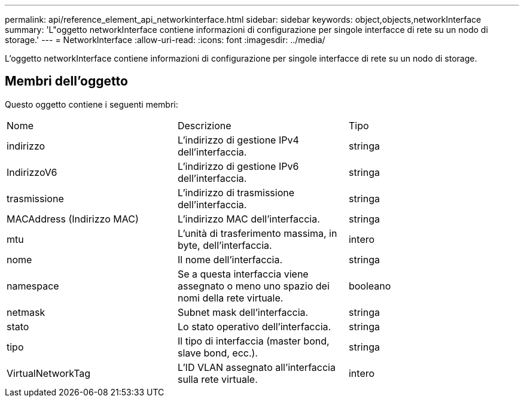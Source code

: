 ---
permalink: api/reference_element_api_networkinterface.html 
sidebar: sidebar 
keywords: object,objects,networkInterface 
summary: 'L"oggetto networkInterface contiene informazioni di configurazione per singole interfacce di rete su un nodo di storage.' 
---
= NetworkInterface
:allow-uri-read: 
:icons: font
:imagesdir: ../media/


[role="lead"]
L'oggetto networkInterface contiene informazioni di configurazione per singole interfacce di rete su un nodo di storage.



== Membri dell'oggetto

Questo oggetto contiene i seguenti membri:

|===


| Nome | Descrizione | Tipo 


 a| 
indirizzo
 a| 
L'indirizzo di gestione IPv4 dell'interfaccia.
 a| 
stringa



 a| 
IndirizzoV6
 a| 
L'indirizzo di gestione IPv6 dell'interfaccia.
 a| 
stringa



 a| 
trasmissione
 a| 
L'indirizzo di trasmissione dell'interfaccia.
 a| 
stringa



 a| 
MACAddress (Indirizzo MAC)
 a| 
L'indirizzo MAC dell'interfaccia.
 a| 
stringa



 a| 
mtu
 a| 
L'unità di trasferimento massima, in byte, dell'interfaccia.
 a| 
intero



 a| 
nome
 a| 
Il nome dell'interfaccia.
 a| 
stringa



 a| 
namespace
 a| 
Se a questa interfaccia viene assegnato o meno uno spazio dei nomi della rete virtuale.
 a| 
booleano



 a| 
netmask
 a| 
Subnet mask dell'interfaccia.
 a| 
stringa



 a| 
stato
 a| 
Lo stato operativo dell'interfaccia.
 a| 
stringa



 a| 
tipo
 a| 
Il tipo di interfaccia (master bond, slave bond, ecc.).
 a| 
stringa



 a| 
VirtualNetworkTag
 a| 
L'ID VLAN assegnato all'interfaccia sulla rete virtuale.
 a| 
intero

|===